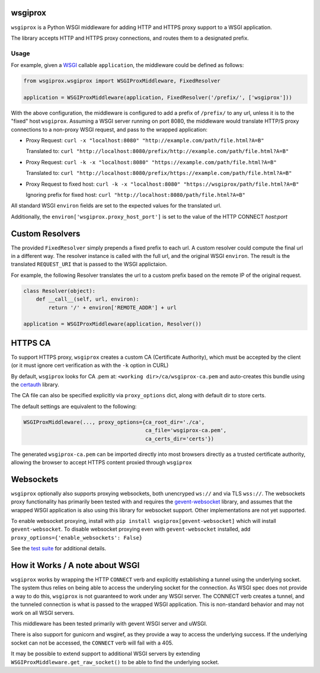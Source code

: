 wsgiprox
========

.. image:: https://travis-ci.org/ikreymer/wsgiprox.svg?branch=master
    :target: https://travis-ci.org/ikreymer/wsgiprox

``wsgiprox`` is a Python WSGI middleware for adding HTTP and HTTPS proxy support to a WSGI application.

The library accepts HTTP and HTTPS proxy connections, and routes them to a designated prefix.

Usage
~~~~~

For example, given a `WSGI <http://wsgi.readthedocs.io/en/latest/>`_ callable ``application``, the middleware could be defined as follows:

.. code:: python

    from wsgiprox.wsgiprox import WSGIProxMiddleware, FixedResolver

    application = WSGIProxMiddleware(application, FixedResolver('/prefix/', ['wsgiprox']))


With the above configuration, the middleware is configured to add a prefix of ``/prefix/`` to any url, unless it is to the "fixed" host ``wsgiprox``.  Assuming a WSGI server running on port 8080, the middleware would translate HTTP/S proxy connections to a non-proxy WSGI request, and pass to the wrapped application:

*  Proxy Request: ``curl -x "localhost:8080" "http://example.com/path/file.html?A=B"``

   Translated to: ``curl "http://localhost:8080/prefix/http://example.com/path/file.html?A=B"``
   
   
*  Proxy Request: ``curl -k -x "localhost:8080" "https://example.com/path/file.html?A=B"``

   Translated to: ``curl "http://localhost:8080/prefix/https://example.com/path/file.html?A=B"``
   
*  Proxy Request to fixed host: ``curl -k -x "localhost:8080" "https://wsgiprox/path/file.html?A=B"``

   Ignoring prefix for fixed host: ``curl "http://localhost:8080/path/file.html?A=B"``
   

All standard WSGI ``environ`` fields are set to the expected values for the translated url.

Additionally, the ``environ['wsgiprox.proxy_host_port']`` is set to the value of the HTTP CONNECT *host:port*


Custom Resolvers
================

The provided ``FixedResolver`` simply prepends a fixed prefix to each url. A custom resolver could compute the final url in a different way. The resolver instance is called with the full url, and the original WSGI ``environ``. The result is the translated ``REQUEST_URI`` that is passed to the WSGI applictaion.

For example, the following Resolver translates the url to a custom prefix based on the remote IP of the original request.

.. code:: python

  class Resolver(object):
      def __call__(self, url, environ):
          return '/' + environ['REMOTE_ADDR'] + url
       
  application = WSGIProxMiddleware(application, Resolver())
      

HTTPS CA
========

To support HTTPS proxy, ``wsgiprox`` creates a custom CA (Certificate Authority), which must be accepted by the client (or it must ignore cert verification as with the ``-k`` option in CURL)

By default, ``wsgiprox`` looks for CA .pem at: ``<working dir>/ca/wsgiprox-ca.pem`` and auto-creates this bundle using the `certauth <https://github.com/ikreymer/certauth>`_ library.

The CA file can also be specified explicitly via ``proxy_options`` dict, along with default dir to store certs.

The default settings are equivalent to the following:

.. code:: python

  WSGIProxMiddleware(..., proxy_options={ca_root_dir='./ca',
                                         ca_file='wsgiprox-ca.pem',
                                         ca_certs_dir='certs'})
                                         
The generated ``wsgiprox-ca.pem`` can be imported directly into most browsers directly as a trusted certificate authority, allowing the browser to accept HTTPS content proxied through ``wsgiprox``

Websockets
==========

``wsgiprox`` optionally also supports proxying websockets, both unencryped ``ws://`` and via TLS ``wss://``. The websockets proxy functionality has primarily been tested with and requires the `gevent-websocket <https://github.com/jgelens/gevent-websocket>`_ library, and assumes that the wrapped WSGI application is also using this library for websocket support. Other implementations are not yet supported.

To enable websocket proxying, install with ``pip install wsgiprox[gevent-websocket]`` which will install ``gevent-websocket``.
To disable websocket proxying even with ``gevent-websocket`` installed, add ``proxy_options={'enable_websockets': False}``

See the `test suite <test/test_wsgiprox.py>`_ for additional details.


How it Works / A note about WSGI
=================================

``wsgiprox`` works by wrapping the HTTP ``CONNECT`` verb and explicitly establishing a tunnel using the underlying socket. The system thus relies on being able to access the underyling socket for the connection.
As WSGI spec does not provide a way to do this, ``wsgiprox`` is not guaranteed to work under any WSGI server. The CONNECT verb creates a tunnel, and the tunneled connection is what is passed to the wrapped WSGI application. This is non-standard behavior and may not work on all WSGI servers.

This middleware has been tested primarily with gevent WSGI server and uWSGI.

There is also support for gunicorn and wsgiref, as they provide a way to access the underlying success. If the underlying socket can not be accessed, the ``CONNECT`` verb will fail with a 405.

It may be possible to extend support to additional WSGI servers by extending ``WSGIProxMiddleware.get_raw_socket()`` to be able to find the underlying socket.
